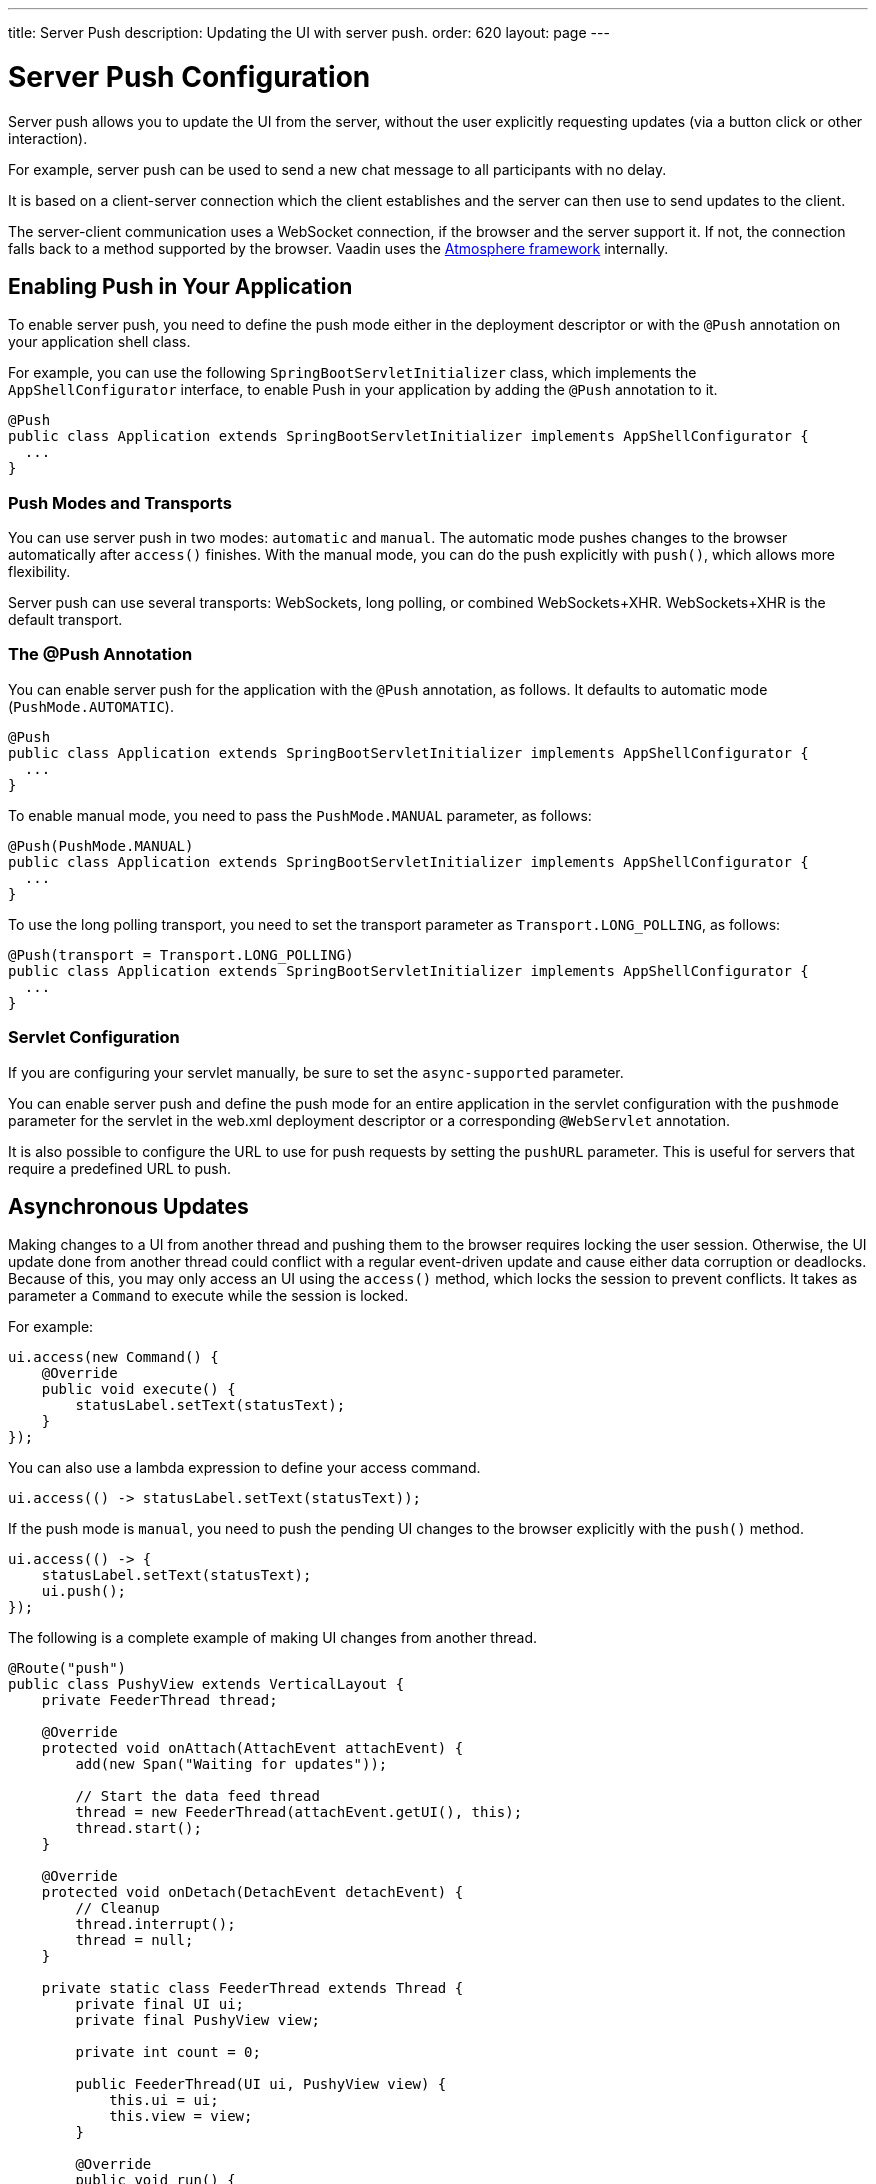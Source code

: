 ---
title: Server Push
description: Updating the UI with server push.
order: 620
layout: page
---


[[push.configuration]]
= Server Push Configuration

[.lead]
Server push allows you to update the UI from the server, without the user explicitly requesting updates (via a button click or other interaction).

For example, server push can be used to send a new chat message to all participants with no delay.

It is based on a client-server connection which the client establishes and the server can then use to send updates to the client.

The server-client communication uses a WebSocket connection, if the browser and the server support it.
If not, the connection falls back to a method supported by the browser.
Vaadin uses the link:https://github.com/Atmosphere/atmosphere[Atmosphere framework] internally.

[[push.configuration.enabling]]
== Enabling Push in Your Application

To enable server push, you need to define the push mode either in the deployment
descriptor or with the [annotationname]`@Push` annotation on your application shell class.

For example, you can use the following [classname]`SpringBootServletInitializer` class, which implements the [interfacename]`AppShellConfigurator` interface, to enable Push in your application by adding the [annotationname]`@Push` annotation to it.

[source,java]
----
@Push
public class Application extends SpringBootServletInitializer implements AppShellConfigurator {
  ...
}
----

[[push.configuration.pushmode]]
=== Push Modes and Transports

You can use server push in two modes: `automatic` and `manual`.
The automatic mode pushes changes to the browser automatically after [methodname]`access()` finishes.
With the manual mode, you can do the push explicitly with [methodname]`push()`, which allows more flexibility.

Server push can use several transports: WebSockets, long polling, or combined WebSockets+XHR.
WebSockets+XHR is the default transport.

[[push.configuration.annotation]]
=== The @Push Annotation

You can enable server push for the application with the `@Push` annotation, as follows.
It defaults to automatic mode (`PushMode.AUTOMATIC`).

[source,java]
----
@Push
public class Application extends SpringBootServletInitializer implements AppShellConfigurator {
  ...
}
----

To enable manual mode, you need to pass the `PushMode.MANUAL` parameter, as follows:


[source,java]
----
@Push(PushMode.MANUAL)
public class Application extends SpringBootServletInitializer implements AppShellConfigurator {
  ...
}
----

To use the long polling transport, you need to set the transport parameter as `Transport.LONG_POLLING`, as follows:

[source,java]
----
@Push(transport = Transport.LONG_POLLING)
public class Application extends SpringBootServletInitializer implements AppShellConfigurator {
  ...
}
----

[[push.configuration.servlet]]
=== Servlet Configuration

If you are configuring your servlet manually, be sure to set the `async-supported` parameter.

You can enable server push and define the push mode for an entire application in the servlet configuration with the `pushmode` parameter for the servlet in the [filename]#web.xml# deployment descriptor or a corresponding `@WebServlet` annotation.

It is also possible to configure the URL to use for push requests by setting the `pushURL` parameter.
This is useful for servers that require a predefined URL to push.



[[push.access]]
== Asynchronous Updates

Making changes to a UI from another thread and pushing them to the browser requires locking the user session.
Otherwise, the UI update done from another thread could conflict with a regular event-driven update and cause either data corruption or deadlocks.
Because of this, you may only access an UI using the [methodname]`access()` method, which locks the session to prevent conflicts.
It takes as parameter a [classname]`Command` to execute while the session is locked.

For example:

[source,java]
----
ui.access(new Command() {
    @Override
    public void execute() {
        statusLabel.setText(statusText);
    }
});
----

You can also use a lambda expression to define your access command.

[source,java]
----
ui.access(() -> statusLabel.setText(statusText));
----

If the push mode is `manual`, you need to push the pending UI changes to the browser explicitly with the [methodname]`push()` method.

[source,java]
----
ui.access(() -> {
    statusLabel.setText(statusText);
    ui.push();
});
----

The following is a complete example of making UI changes from another thread.

[source,java]
----

@Route("push")
public class PushyView extends VerticalLayout {
    private FeederThread thread;

    @Override
    protected void onAttach(AttachEvent attachEvent) {
        add(new Span("Waiting for updates"));

        // Start the data feed thread
        thread = new FeederThread(attachEvent.getUI(), this);
        thread.start();
    }

    @Override
    protected void onDetach(DetachEvent detachEvent) {
        // Cleanup
        thread.interrupt();
        thread = null;
    }

    private static class FeederThread extends Thread {
        private final UI ui;
        private final PushyView view;

        private int count = 0;

        public FeederThread(UI ui, PushyView view) {
            this.ui = ui;
            this.view = view;
        }

        @Override
        public void run() {
            try {
                // Update the data for a while
                while (count < 10) {
                    // Sleep to emulate background work
                    Thread.sleep(500);
                    String message = "This is update " + count++;

                    ui.access(() -> view.add(new Span(message)));
                }

                // Inform that we are done
                ui.access(() -> {
                    view.add(new Span("Done updating"));
                });
            } catch (InterruptedException e) {
                e.printStackTrace();
            }
        }
    }
}
----

When sharing data between UIs or user sessions, you need to consider the message-passing mechanism more carefully, as explained in the next section.


[[push.broadcaster]]
== Collaborative Views

Broadcasting messages to be pushed to UIs in other user sessions requires some sort of message-passing mechanism that sends the messages to all UIs that are registered as recipients.
As processing server requests for different UIs happens concurrently in different threads of the application server, locking the data structures is important in order to avoid deadlock situations.

[[push.broadcaster.broadcaster]]
=== The Broadcaster

The standard pattern for sending messages to other users is to use a _broadcaster_ singleton that registers recipients and broadcasts messages to them.
To avoid deadlocks, it is recommended that the messages be sent through a message queue in a separate thread.
Using a Java `ExecutorService` running a single thread is one of the easiest and safest ways.
The methods in the class are defined as `synchronized` to prevent race conditions.


[source,java]
----
public class Broadcaster {
    static Executor executor = Executors.newSingleThreadExecutor();

    static LinkedList<Consumer<String>> listeners = new LinkedList<>();

    public static synchronized Registration register(
            Consumer<String> listener) {
        listeners.add(listener);

        return () -> {
            synchronized (Broadcaster.class) {
                listeners.remove(listener);
            }
        };
    }

    public static synchronized void broadcast(String message) {
        for (Consumer<String> listener : listeners) {
            executor.execute(() -> listener.accept(message));
        }
    }
}
----


[[push.broadcaster.receiving]]
=== Receiving Broadcasts

The receivers need to register a consumer to the broadcaster in order to receive the broadcasts.
The registration should be removed when the component is no longer attached.
When updating the UI in a receiver, you should do this safely by executing the update through the [methodname]`access()` method of the [classname]`UI`, as described in the previous section, <<push.access>>.

[source,java]
----
@Route("broadcaster")
public class BroadcasterView extends Div {
    VerticalLayout messages = new VerticalLayout();
    Registration broadcasterRegistration;

    // Creating the UI shown separately

    @Override
    protected void onAttach(AttachEvent attachEvent) {
        UI ui = attachEvent.getUI();
        broadcasterRegistration = Broadcaster.register(newMessage -> {
            ui.access(() -> messages.add(new Span(newMessage)));
        });
    }

    @Override
    protected void onDetach(DetachEvent detachEvent) {
        broadcasterRegistration.remove();
        broadcasterRegistration = null;
    }
}
----


[[push.broadcaster.sending]]
=== Sending Broadcasts

To send broadcasts with a broadcaster singleton, such as the one described previously, you would only need to call the [methodname]`broadcast()` method, as follows.

[source,java]
----
public BroadcasterView() {
    TextField message = new TextField();
    Button send = new Button("Send", e -> {
        Broadcaster.broadcast(message.getValue());
        message.setValue("");
    });

    HorizontalLayout sendBar = new HorizontalLayout(message, send);

    add(sendBar, messages);
}
----


[.discussion-id]
77E22B23-4E6A-4D32-AFCC-2423F633F81D

